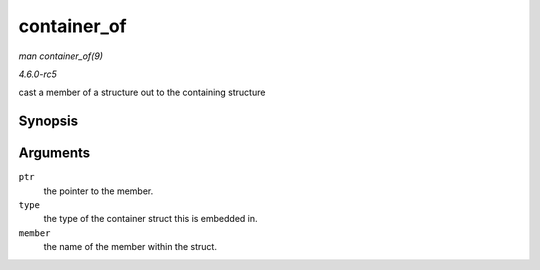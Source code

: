 .. -*- coding: utf-8; mode: rst -*-

.. _API-container-of:

============
container_of
============

*man container_of(9)*

*4.6.0-rc5*

cast a member of a structure out to the containing structure


Synopsis
========

.. c:function:: container_of( ptr, type, member )

Arguments
=========

``ptr``
    the pointer to the member.

``type``
    the type of the container struct this is embedded in.

``member``
    the name of the member within the struct.


.. ------------------------------------------------------------------------------
.. This file was automatically converted from DocBook-XML with the dbxml
.. library (https://github.com/return42/sphkerneldoc). The origin XML comes
.. from the linux kernel, refer to:
..
.. * https://github.com/torvalds/linux/tree/master/Documentation/DocBook
.. ------------------------------------------------------------------------------
